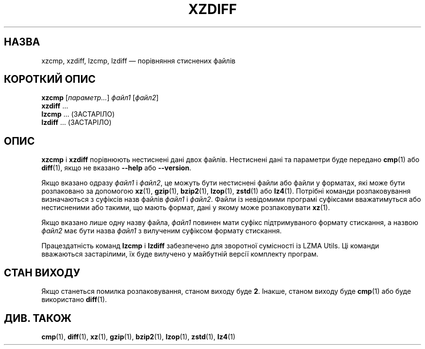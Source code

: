 .\" SPDX-License-Identifier: 0BSD
.\"
.\" Authors: Lasse Collin
.\"          Jia Tan
.\"
.\" Ukrainian translation for xz-man.
.\" Yuri Chornoivan <yurchor@ukr.net>, 2019, 2022, 2023, 2024, 2025.
.\"
.\" (Note that this file is not based on gzip's zdiff.1.)
.\"
.\"*******************************************************************
.\"
.\" This file was generated with po4a. Translate the source file.
.\"
.\"*******************************************************************
.TH XZDIFF 1 "6 березня 2025 року" Tukaani "XZ Utils"
.SH НАЗВА
xzcmp, xzdiff, lzcmp, lzdiff — порівняння стиснених файлів
.
.SH "КОРОТКИЙ ОПИС"
\fBxzcmp\fP [\fIпараметр...\fP] \fIфайл1\fP [\fIфайл2\fP]
.br
\fBxzdiff\fP \&...
.br
\fBlzcmp\fP \&...  (ЗАСТАРІЛО)
.br
\fBlzdiff\fP \&...  (ЗАСТАРІЛО)
.
.SH ОПИС
\fBxzcmp\fP і \fBxzdiff\fP порівнюють нестиснені дані двох файлів. Нестиснені дані
та параметри буде передано \fBcmp\fP(1) або \fBdiff\fP(1), якщо не вказано
\fB\-\-help\fP або \fB\-\-version\fP.
.PP
Якщо вказано одразу \fIфайл1\fP і \fIфайл2\fP, це можуть бути нестиснені файли або
файли у форматах, які може бути розпаковано за допомогою \fBxz\fP(1),
\fBgzip\fP(1), \fBbzip2\fP(1), \fBlzop\fP(1), \fBzstd\fP(1) або \fBlz4\fP(1). Потрібні
команди розпаковування визначаються з суфіксів назв файлів \fIфайл1\fP і
\fIфайл2\fP. Файли із невідомими програмі суфіксами вважатимуться або
нестисненими або такими, що мають формат, дані у якому може розпаковувати
\fBxz\fP(1).
.PP
Якщо вказано лише одну назву файла, \fIфайл1\fP повинен мати суфікс
підтримуваного формату стискання, а назвою \fIфайл2\fP має бути назва \fIфайл1\fP
з вилученим суфіксом формату стискання.
.PP
Працездатність команд \fBlzcmp\fP і \fBlzdiff\fP забезпечено для зворотної
сумісності із LZMA Utils. Ці команди вважаються застарілими, їх буде
вилучено у майбутній версії комплекту програм.
.
.SH "СТАН ВИХОДУ"
Якщо станеться помилка розпаковування, станом виходу буде \fB2\fP. Інакше,
станом виходу буде \fBcmp\fP(1) або буде використано \fBdiff\fP(1).
.
.SH "ДИВ. ТАКОЖ"
\fBcmp\fP(1), \fBdiff\fP(1), \fBxz\fP(1), \fBgzip\fP(1), \fBbzip2\fP(1), \fBlzop\fP(1),
\fBzstd\fP(1), \fBlz4\fP(1)
